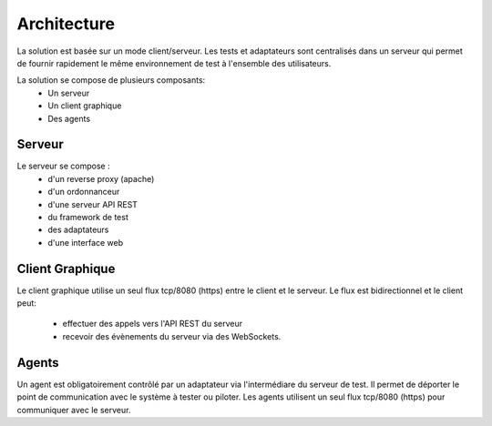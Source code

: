 Architecture
============

La solution est basée sur un mode client/serveur.
Les tests et adaptateurs sont centralisés dans un serveur qui permet de fournir rapidement le même 
environnement de test à l'ensemble des utilisateurs.

La solution se compose de plusieurs composants:
 - Un serveur
 - Un client graphique
 - Des agents

.. image:: /_static/images/testlibrary/archi-extensivetesting.png

Serveur
-------

Le serveur se compose :
 - d'un reverse proxy (apache)
 - d'un ordonnanceur 
 - d'une serveur API REST
 - du framework de test
 - des adaptateurs
 - d'une interface web

Client Graphique
----------------

Le client graphique utilise un seul flux tcp/8080 (https) entre le client et le serveur.
Le flux est bidirectionnel et le client peut:
 - effectuer des appels vers l'API REST du serveur
 - recevoir des évènements du serveur via des WebSockets.

Agents
------

Un agent est obligatoirement contrôlé par un adaptateur via l'intermédiare du serveur de test.
Il permet de déporter le point de communication avec le système à tester ou piloter.
Les agents utilisent un seul flux tcp/8080 (https) pour communiquer avec le serveur.
